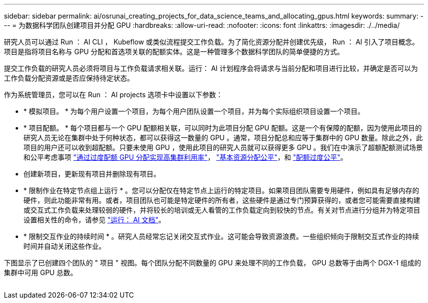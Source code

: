 ---
sidebar: sidebar 
permalink: ai/osrunai_creating_projects_for_data_science_teams_and_allocating_gpus.html 
keywords:  
summary:  
---
= 为数据科学团队创建项目并分配 GPU
:hardbreaks:
:allow-uri-read: 
:nofooter: 
:icons: font
:linkattrs: 
:imagesdir: ./../media/


[role="lead"]
研究人员可以通过 Run ： AI CLI ， Kubeflow 或类似流程提交工作负载。为了简化资源分配并创建优先级， Run ： AI 引入了项目概念。项目是指将项目名称与 GPU 分配和首选项关联的配额实体。这是一种管理多个数据科学团队的简单便捷的方式。

提交工作负载的研究人员必须将项目与工作负载请求相关联。运行： AI 计划程序会将请求与当前分配和项目进行比较，并确定是否可以为工作负载分配资源或是否应保持待定状态。

作为系统管理员，您可以在 Run ： AI projects 选项卡中设置以下参数：

* * 模拟项目。 * 为每个用户设置一个项目，为每个用户团队设置一个项目，并为每个实际组织项目设置一个项目。
* * 项目配额。 * 每个项目都与一个 GPU 配额相关联，可以同时为此项目分配 GPU 配额。这是一个有保障的配额，因为使用此项目的研究人员无论在集群中处于何种状态，都可以获得这一数量的 GPU 。通常，项目分配总和应等于集群中的 GPU 数量。除此之外，此项目的用户还可以收到超配额。只要未使用 GPU ，使用此项目的研究人员就可以获得更多 GPU 。我们在中演示了超额配额测试场景和公平考虑事项 link:osrunai_achieving_high_cluster_utilization_with_over-uota_gpu_allocation.html["通过过度配额 GPU 分配实现高集群利用率"]， link:osrunai_basic_resource_allocation_fairness.html["基本资源分配公平"]，和 link:osrunai_over-quota_fairness.html["配额过度公平"]。
* 创建新项目，更新现有项目并删除现有项目。
* * 限制作业在特定节点组上运行 * 。您可以分配仅在特定节点上运行的特定项目。如果项目团队需要专用硬件，例如具有足够内存的硬件，则此功能非常有用。或者，项目团队也可能是特定硬件的所有者，这些硬件是通过专门预算获得的，或者您可能需要直接构建或交互式工作负载来处理较弱的硬件，并将较长的培训或无人看管的工作负载定向到较快的节点。有关对节点进行分组并为特定项目设置相关性的命令，请参见  https://docs.run.ai/Administrator/Admin-User-Interface-Setup/Working-with-Projects/["运行： AI 文档"^]。
* * 限制交互作业的持续时间 * 。研究人员经常忘记关闭交互式作业。这可能会导致资源浪费。一些组织倾向于限制交互式作业的持续时间并自动关闭这些作业。


下图显示了已创建四个团队的 " 项目 " 视图。每个团队分配不同数量的 GPU 来处理不同的工作负载， GPU 总数等于由两个 DGX-1 组成的集群中可用 GPU 总数。

image:osrunai_image4.png[""]
